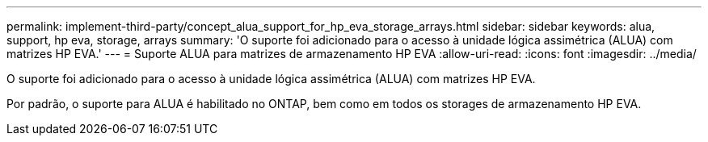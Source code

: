 ---
permalink: implement-third-party/concept_alua_support_for_hp_eva_storage_arrays.html 
sidebar: sidebar 
keywords: alua, support, hp eva, storage, arrays 
summary: 'O suporte foi adicionado para o acesso à unidade lógica assimétrica (ALUA) com matrizes HP EVA.' 
---
= Suporte ALUA para matrizes de armazenamento HP EVA
:allow-uri-read: 
:icons: font
:imagesdir: ../media/


[role="lead"]
O suporte foi adicionado para o acesso à unidade lógica assimétrica (ALUA) com matrizes HP EVA.

Por padrão, o suporte para ALUA é habilitado no ONTAP, bem como em todos os storages de armazenamento HP EVA.
